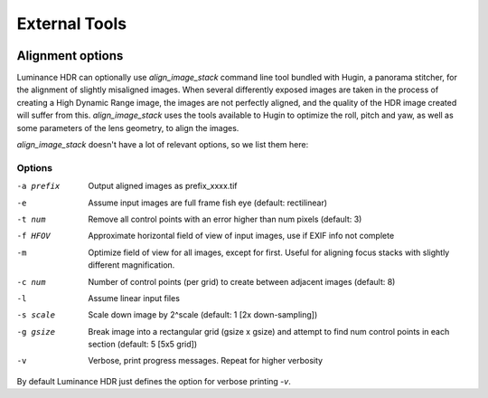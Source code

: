 
**************
External Tools
**************

.. figure:: images/prefs-ext.png

Alignment options
=================

Luminance HDR can optionally use `align_image_stack` command line tool bundled with Hugin,
a panorama stitcher, for the alignment of slightly misaligned images.
When several differently exposed images are taken in the process of creating a High Dynamic Range image,
the images are not perfectly aligned, and the quality of the HDR image created will suffer from this.
`align_image_stack` uses the tools available to Hugin to optimize the roll, pitch and yaw,
as well as some parameters of the lens geometry, to align the images.

`align_image_stack` doesn't have a lot of relevant options, so we list them here:

Options
-------

-a prefix
   Output aligned images as prefix_xxxx.tif
-e
   Assume input images are full frame fish eye (default: rectilinear)
-t num
   Remove all control points with an error higher than num pixels (default: 3)
-f HFOV
   Approximate horizontal field of view of input images, use if EXIF info not complete
-m
   Optimize field of view for all images, except for first. Useful for aligning focus stacks with slightly different magnification.
-c num
   Number of control points (per grid) to create between adjacent images (default: 8)
-l
   Assume linear input files
-s scale
   Scale down image by 2^scale (default: 1 [2x down-sampling])
-g gsize
   Break image into a rectangular grid (gsize x gsize) and attempt to find num control points in each section (default: 5 [5x5 grid])
-v
   Verbose, print progress messages. Repeat for higher verbosity

By default Luminance HDR just defines the option for verbose printing `-v`.

